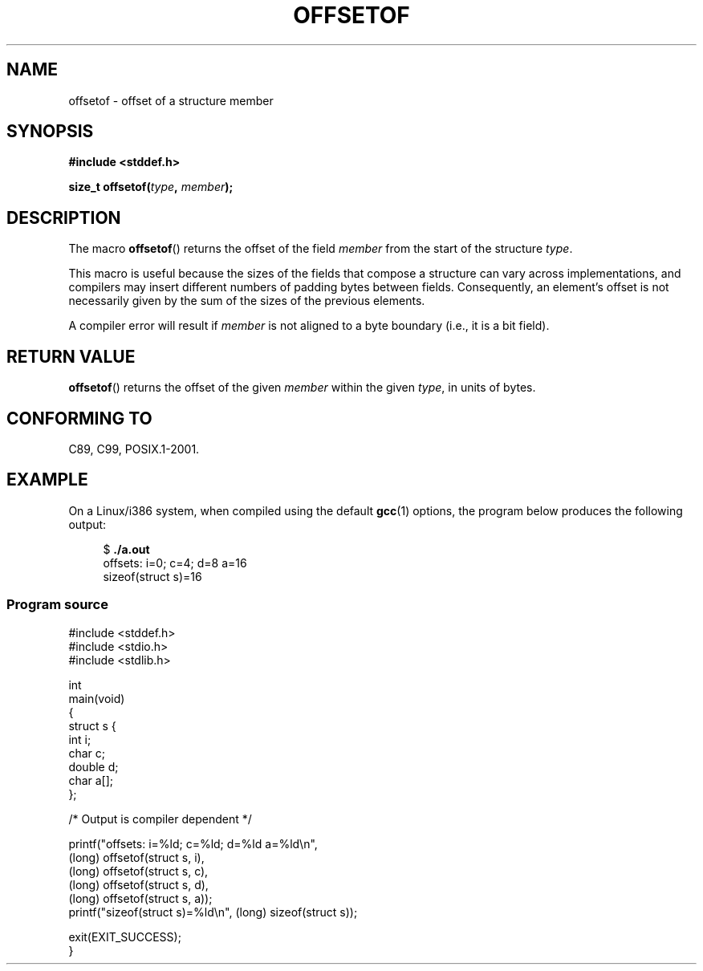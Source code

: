 .\" Copyright (C) 2006 Justin Pryzby <pryzbyj@justinpryzby.com>
.\"     and Copyright (C) 2006 Michael Kerrisk <mtk.manpages@gmail.com>
.\"
.\" %%%LICENSE_START(PERMISSIVE_MISC)
.\" Permission is hereby granted, free of charge, to any person obtaining
.\" a copy of this software and associated documentation files (the
.\" "Software"), to deal in the Software without restriction, including
.\" without limitation the rights to use, copy, modify, merge, publish,
.\" distribute, sublicense, and/or sell copies of the Software, and to
.\" permit persons to whom the Software is furnished to do so, subject to
.\" the following conditions:
.\"
.\" The above copyright notice and this permission notice shall be
.\" included in all copies or substantial portions of the Software.
.\"
.\" THE SOFTWARE IS PROVIDED "AS IS", WITHOUT WARRANTY OF ANY KIND,
.\" EXPRESS OR IMPLIED, INCLUDING BUT NOT LIMITED TO THE WARRANTIES OF
.\" MERCHANTABILITY, FITNESS FOR A PARTICULAR PURPOSE AND NONINFRINGEMENT.
.\" IN NO EVENT SHALL THE AUTHORS OR COPYRIGHT HOLDERS BE LIABLE FOR ANY
.\" CLAIM, DAMAGES OR OTHER LIABILITY, WHETHER IN AN ACTION OF CONTRACT,
.\" TORT OR OTHERWISE, ARISING FROM, OUT OF OR IN CONNECTION WITH THE
.\" SOFTWARE OR THE USE OR OTHER DEALINGS IN THE SOFTWARE.
.\" %%%LICENSE_END
.\"
.\" References:
.\"   /usr/lib/gcc/i486-linux-gnu/4.1.1/include/stddef.h
.\"   glibc-doc
.TH OFFSETOF 3 2008-07-12 "GNU" "Linux Programmer's Manual"
.SH NAME
offsetof \- offset of a structure member
.SH SYNOPSIS
.nf
.B #include <stddef.h>
.sp
.BI "size_t offsetof(" type ", " member );
.fi
.SH DESCRIPTION
The macro
.BR offsetof ()
returns the offset of the field
\fImember\fP from the start of the structure \fItype\fP.

This macro is useful because the sizes of the fields that compose
a structure can vary across implementations,
and compilers may insert different numbers of padding
bytes between fields.
Consequently, an element's offset is not necessarily
given by the sum of the sizes of the previous elements.

A compiler error will result if
\fImember\fP is not aligned to a byte boundary
(i.e., it is a bit field).
.SH RETURN VALUE
.BR offsetof ()
returns the offset of the given
.I member
within the given
.IR type ,
in units of bytes.
.SH CONFORMING TO
C89, C99, POSIX.1-2001.
.SH EXAMPLE
On a Linux/i386 system, when compiled using the default
.BR gcc (1)
options, the program below produces the following output:
.in +4n
.nf

.RB "$" " ./a.out"
offsets: i=0; c=4; d=8 a=16
sizeof(struct s)=16
.fi
.SS Program source
\&
.nf
#include <stddef.h>
#include <stdio.h>
#include <stdlib.h>

int
main(void)
{
    struct s {
        int i;
        char c;
        double d;
        char a[];
    };

    /* Output is compiler dependent */

    printf("offsets: i=%ld; c=%ld; d=%ld a=%ld\\n",
            (long) offsetof(struct s, i),
            (long) offsetof(struct s, c),
            (long) offsetof(struct s, d),
            (long) offsetof(struct s, a));
    printf("sizeof(struct s)=%ld\\n", (long) sizeof(struct s));

    exit(EXIT_SUCCESS);
}
.fi

